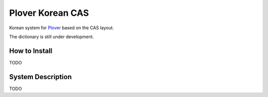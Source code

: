 =================
Plover Korean CAS
=================
Korean system for `Plover <https://github.com/openstenoproject/plover>`_ based on the CAS layout.

The dictionary is still under development.

How to Install
==============
TODO

System Description
==================
TODO
